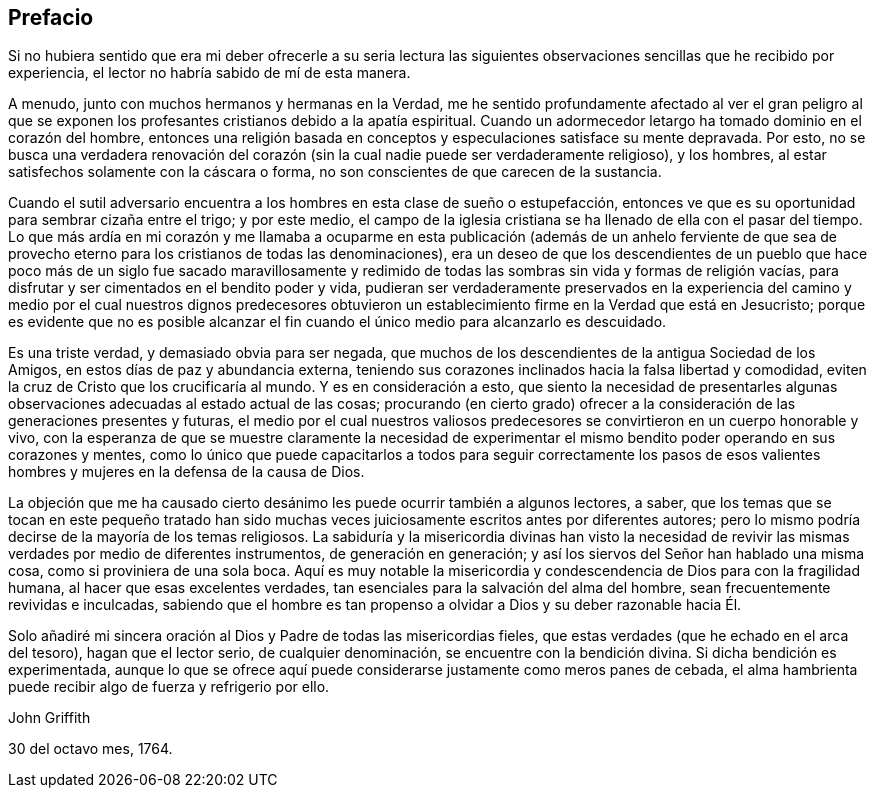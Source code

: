 == Prefacio

Si no hubiera sentido que era mi deber ofrecerle a su seria lectura las
siguientes observaciones sencillas que he recibido por experiencia,
el lector no habría sabido de mí de esta manera.

A menudo, junto con muchos hermanos y hermanas en la Verdad,
me he sentido profundamente afectado al ver el gran peligro al que se
exponen los profesantes cristianos debido a la apatía espiritual.
Cuando un adormecedor letargo ha tomado dominio en el corazón del hombre,
entonces una religión basada en conceptos y especulaciones satisface su mente depravada.
Por esto,
no se busca una verdadera renovación del corazón
(sin la cual nadie puede ser verdaderamente religioso),
y los hombres, al estar satisfechos solamente con la cáscara o forma,
no son conscientes de que carecen de la sustancia.

Cuando el sutil adversario encuentra a los hombres en esta clase de sueño o estupefacción,
entonces ve que es su oportunidad para sembrar cizaña entre el trigo; y por este medio,
el campo de la iglesia cristiana se ha llenado de ella con el pasar del tiempo.
Lo que más ardía en mi corazón y me llamaba a ocuparme en esta publicación (además de
un anhelo ferviente de que sea de provecho eterno para los cristianos de todas las denominaciones),
era un deseo de que los descendientes de un pueblo que hace
poco más de un siglo fue sacado maravillosamente y redimido
de todas las sombras sin vida y formas de religión vacías,
para disfrutar y ser cimentados en el bendito poder y vida,
pudieran ser verdaderamente preservados en la experiencia del camino
y medio por el cual nuestros dignos predecesores obtuvieron un
establecimiento firme en la Verdad que está en Jesucristo;
porque es evidente que no es posible alcanzar el
fin cuando el único medio para alcanzarlo es descuidado.

Es una triste verdad, y demasiado obvia para ser negada,
que muchos de los descendientes de la antigua Sociedad de los Amigos,
en estos días de paz y abundancia externa,
teniendo sus corazones inclinados hacia la falsa libertad y comodidad,
eviten la cruz de Cristo que los crucificaría al mundo.
Y es en consideración a esto,
que siento la necesidad de presentarles algunas observaciones
adecuadas al estado actual de las cosas;
procurando (en cierto grado) ofrecer a la consideración
de las generaciones presentes y futuras,
el medio por el cual nuestros valiosos predecesores
se convirtieron en un cuerpo honorable y vivo,
con la esperanza de que se muestre claramente la necesidad de experimentar
el mismo bendito poder operando en sus corazones y mentes,
como lo único que puede capacitarlos a todos para seguir correctamente los pasos
de esos valientes hombres y mujeres en la defensa de la causa de Dios.

La objeción que me ha causado cierto desánimo les puede ocurrir también a algunos lectores,
a saber,
que los temas que se tocan en este pequeño tratado han sido muchas
veces juiciosamente escritos antes por diferentes autores;
pero lo mismo podría decirse de la mayoría de los temas religiosos.
La sabiduría y la misericordia divinas han visto la necesidad de
revivir las mismas verdades por medio de diferentes instrumentos,
de generación en generación; y así los siervos del Señor han hablado una misma cosa,
como si proviniera de una sola boca.
Aquí es muy notable la misericordia y condescendencia
de Dios para con la fragilidad humana,
al hacer que esas excelentes verdades,
tan esenciales para la salvación del alma del hombre,
sean frecuentemente revividas e inculcadas,
sabiendo que el hombre es tan propenso a olvidar a Dios y su deber razonable hacia Él.

Solo añadiré mi sincera oración al Dios y Padre de todas las misericordias fieles,
que estas verdades (que he echado en el arca del tesoro), hagan que el lector serio,
de cualquier denominación, se encuentre con la bendición divina.
Si dicha bendición es experimentada,
aunque lo que se ofrece aquí puede considerarse justamente como meros panes de cebada,
el alma hambrienta puede recibir algo de fuerza y refrigerio por ello.

[.signed-section-signature]
John Griffith

[.signed-section-context-close]
30 del octavo mes, 1764.
